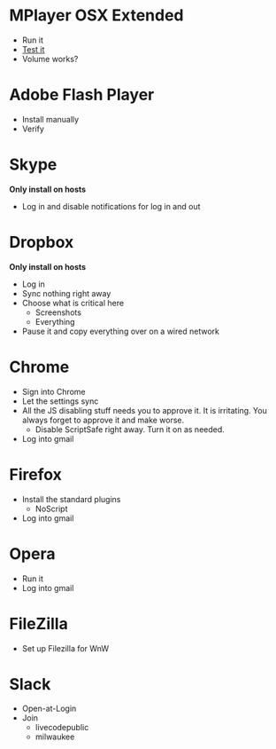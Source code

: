# [[file:provisioning.org::*Configure][A26787A7-8AB7-4737-AECA-822CE9E99C23]]
* MPlayer OSX Extended

- Run it
- [[http://www.sample-videos.com/][Test it]]
- Volume works?

* Adobe Flash Player

- Install manually
- Verify

* Skype

*Only install on hosts*

- Log in and disable notifications for log in and out

* Dropbox

*Only install on hosts*

- Log in
- Sync nothing right away
- Choose what is critical here
  - Screenshots
  - Everything
- Pause it and copy everything over on a wired network

* Chrome

- Sign into Chrome
- Let the settings sync
- All the JS disabling stuff needs you to approve it. It is irritating.
  You always forget to approve it and make worse.
  - Disable ScriptSafe right away. Turn it on as needed.
- Log into gmail

* Firefox

- Install the standard plugins
  - NoScript
- Log into gmail

* Opera

- Run it
- Log into gmail

* FileZilla

- Set up Filezilla for WnW

* Slack

- Open-at-Login
- Join
  - livecodepublic
  - milwaukee
# A26787A7-8AB7-4737-AECA-822CE9E99C23 ends here
